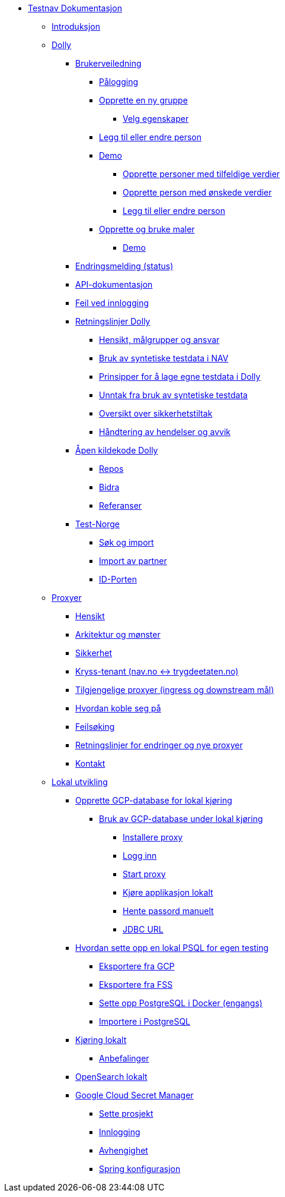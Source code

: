 * xref:index.adoc[Testnav Dokumentasjon]
** xref:index.adoc#introduksjon[Introduksjon]
** xref:index.adoc#dolly[Dolly]
*** xref:index.adoc#brukerveiledning[Brukerveiledning]
**** xref:index.adoc#palogging[Pålogging]
**** xref:index.adoc#opprette_gruppe[Opprette en ny gruppe]
***** xref:index.adoc#velg_egenskaper[Velg egenskaper]
**** xref:index.adoc#leggtil_endre_person[Legg til eller endre person]
**** xref:index.adoc#demo[Demo]
***** xref:index.adoc#demo_opprette_tilfeldige[Opprette personer med tilfeldige verdier]
***** xref:index.adoc#demo_opprette_onskede[Opprette person med ønskede verdier]
***** xref:index.adoc#demo_endre_person[Legg til eller endre person]
**** xref:index.adoc#maler[Opprette og bruke maler]
***** xref:index.adoc#demo_maler[Demo]
*** xref:index.adoc#endringsmelding_status[Endringsmelding (status)]
*** xref:index.adoc#api_dok[API-dokumentasjon]
*** xref:index.adoc#feil_innlogging[Feil ved innlogging]
*** xref:index.adoc#dolly_retningslinjer[Retningslinjer Dolly]
**** xref:index.adoc#dolly_retningslinjer_hensikt[Hensikt, målgrupper og ansvar]
**** xref:index.adoc#dolly_retningslinjer_bruk_syntetiske[Bruk av syntetiske testdata i NAV]
**** xref:index.adoc#dolly_retningslinjer_prinsipper_dolly[Prinsipper for å lage egne testdata i Dolly]
**** xref:index.adoc#dolly_retningslinjer_unntak[Unntak fra bruk av syntetiske testdata]
**** xref:index.adoc#dolly_retningslinjer_oversikt[Oversikt over sikkerhetstiltak]
**** xref:index.adoc#dolly_retningslinjer_hendelser[Håndtering av hendelser og avvik]
*** xref:index.adoc#dolly_github[Åpen kildekode Dolly]
**** xref:index.adoc#dolly_github_repos[Repos]
**** xref:index.adoc#dolly_github_bidra[Bidra]
**** xref:index.adoc#dolly_github_referanser[Referanser]
*** xref:index.adoc#dolly_testnorge[Test-Norge]
**** xref:index.adoc#dolly_testnorge_sok_import[Søk og import]
**** xref:index.adoc#dolly_testnorge_import_partner[Import av partner]
**** xref:index.adoc#dolly_testnorge_idporten[ID-Porten]
** xref:index.adoc#proxyer[Proxyer]
*** xref:index.adoc#proxyer_hensikt[Hensikt]
*** xref:index.adoc#proxyer_arkitektur[Arkitektur og mønster]
*** xref:index.adoc#proxyer_sikkerhet[Sikkerhet]
*** xref:index.adoc#proxyer_kryss_tenant[Kryss-tenant (nav.no <-> trygdeetaten.no)]
*** xref:index.adoc#proxyer_tabell[Tilgjengelige proxyer (ingress og downstream mål)]
*** xref:index.adoc#proxyer_koble[Hvordan koble seg på]
*** xref:index.adoc#proxyer_feilsoking[Feilsøking]
*** xref:index.adoc#proxyer_retningslinjer[Retningslinjer for endringer og nye proxyer]
*** xref:index.adoc#proxyer_kontakt[Kontakt]
** xref:index.adoc#lokal_utvikling[Lokal utvikling]
*** xref:index.adoc#gcp_db[Opprette GCP-database for lokal kjøring]
**** xref:index.adoc#gcp_db_bruk_lokalt[Bruk av GCP-database under lokal kjøring]
***** xref:index.adoc#gcp_db_install_proxy[Installere proxy]
***** xref:index.adoc#gcp_db_login[Logg inn]
***** xref:index.adoc#gcp_db_start_proxy[Start proxy]
***** xref:index.adoc#gcp_db_run_app[Kjøre applikasjon lokalt]
***** xref:index.adoc#gcp_db_fetch_secret[Hente passord manuelt]
***** xref:index.adoc#gcp_db_jdbc[JDBC URL]
*** xref:index.adoc#local_db[Hvordan sette opp en lokal PSQL for egen testing]
**** xref:index.adoc#local_db_eksport_gcp[Eksportere fra GCP]
**** xref:index.adoc#local_db_eksport_fss[Eksportere fra FSS]
**** xref:index.adoc#local_db_docker_setup[Sette opp PostgreSQL i Docker (engangs)]
**** xref:index.adoc#local_db_import_psql[Importere i PostgreSQL]
*** xref:index.adoc#lokal_generelt[Kjøring lokalt]
**** xref:index.adoc#lokal_generelt_anbefalinger[Anbefalinger]
*** xref:index.adoc#lokal_opensearch[OpenSearch lokalt]
*** xref:index.adoc#lokal_secretmanager[Google Cloud Secret Manager]
**** xref:index.adoc#lokal_secretmanager_prosjekt[Sette prosjekt]
**** xref:index.adoc#lokal_secretmanager_login[Innlogging]
**** xref:index.adoc#lokal_secretmanager_avhengighet[Avhengighet]
**** xref:index.adoc#lokal_secretmanager_konfig[Spring konfigurasjon]
